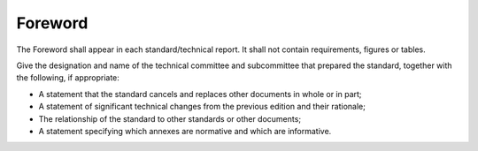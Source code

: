 Foreword
========

The Foreword shall appear in each standard/technical report. It shall not
contain requirements, figures or tables.

Give the designation and name of the technical committee and subcommittee that
prepared the standard, together with the following, if appropriate:

• A statement that the standard cancels and replaces other documents in whole or in part;
• A statement of significant technical changes from the previous edition and their rationale;
• The relationship of the standard to other standards or other documents;
• A statement specifying which annexes are normative and which are informative.